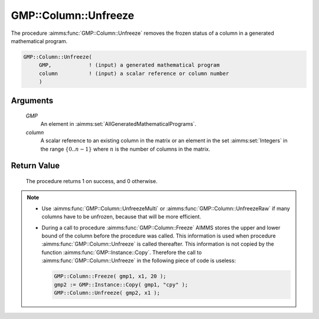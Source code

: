 .. aimms:procedure:: GMP::Column::Unfreeze(GMP, column)

.. _GMP::Column::Unfreeze:

GMP::Column::Unfreeze
=====================

The procedure :aimms:func:`GMP::Column::Unfreeze` removes the frozen status of a
column in a generated mathematical program.

.. code-block:: aimms

    GMP::Column::Unfreeze(
         GMP,            ! (input) a generated mathematical program
         column          ! (input) a scalar reference or column number
         )

Arguments
---------

    *GMP*
        An element in :aimms:set:`AllGeneratedMathematicalPrograms`.

    *column*
        A scalar reference to an existing column in the matrix or an element in the
        set :aimms:set:`Integers` in the range :math:`\{ 0 .. n-1 \}` where :math:`n` is the
        number of columns in the matrix.

Return Value
------------

    The procedure returns 1 on success, and 0 otherwise.

.. note::

    -  Use :aimms:func:`GMP::Column::UnfreezeMulti` or :aimms:func:`GMP::Column::UnfreezeRaw`
       if many columns have to be unfrozen, because that will be more efficient.

    -  During a call to procedure :aimms:func:`GMP::Column::Freeze` AIMMS stores the
       upper and lower bound of the column before the procedure was called.
       This information is used when procedure :aimms:func:`GMP::Column::Unfreeze` is
       called thereafter. This information is not copied by the function
       :aimms:func:`GMP::Instance::Copy`. Therefore the call to
       :aimms:func:`GMP::Column::Unfreeze` in the following piece of code is useless:

       .. code-block:: aimms

                  GMP::Column::Freeze( gmp1, x1, 20 );
                  gmp2 := GMP::Instance::Copy( gmp1, "cpy" );
                  GMP::Column::Unfreeze( gmp2, x1 );

.. seealso::

    - The routines :aimms:func:`GMP::Instance::Generate`, :aimms:func:`GMP::Column::UnfreezeMulti`, :aimms:func:`GMP::Column::UnfreezeRaw`, :aimms:func:`GMP::Column::Freeze` and :aimms:func:`GMP::Instance::Copy`.

